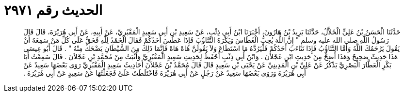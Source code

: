 
= الحديث رقم ٢٩٧١

[quote.hadith]
حَدَّثَنَا الْحَسَنُ بْنُ عَلِيٍّ الْخَلاَّلُ، حَدَّثَنَا يَزِيدُ بْنُ هَارُونَ، أَخْبَرَنَا ابْنُ أَبِي ذِئْبٍ، عَنْ سَعِيدِ بْنِ أَبِي سَعِيدٍ الْمَقْبُرِيِّ، عَنْ أَبِيهِ، عَنْ أَبِي هُرَيْرَةَ، قَالَ قَالَ رَسُولُ اللَّهِ صلى الله عليه وسلم ‏"‏ إِنَّ اللَّهَ يُحِبُّ الْعُطَاسَ وَيَكْرَهُ التَّثَاؤُبَ فَإِذَا عَطَسَ أَحَدُكُمْ فَقَالَ الْحَمْدُ لِلَّهِ فَحَقٌّ عَلَى كُلِّ مَنْ سَمِعَهُ أَنْ يَقُولَ يَرْحَمُكَ اللَّهُ وَأَمَّا التَّثَاؤُبُ فَإِذَا تَثَاءَبَ أَحَدُكُمْ فَلْيَرُدَّهُ مَا اسْتَطَاعَ وَلاَ يَقُولَنَّ هَاهْ هَاهْ فَإِنَّمَا ذَلِكَ مِنَ الشَّيْطَانِ يَضْحَكُ مِنْهُ ‏"‏ ‏.‏ قَالَ أَبُو عِيسَى هَذَا حَدِيثٌ صَحِيحٌ وَهَذَا أَصَحُّ مِنْ حَدِيثِ ابْنِ عَجْلاَنَ ‏.‏ وَابْنُ أَبِي ذِئْبٍ أَحْفَظُ لِحَدِيثِ سَعِيدٍ الْمَقْبُرِيِّ وَأَثْبَتُ مِنْ مُحَمَّدِ بْنِ عَجْلاَنَ ‏.‏ قَالَ سَمِعْتُ أَبَا بَكْرٍ الْعَطَّارَ الْبَصْرِيَّ يَذْكُرُ عَنْ عَلِيِّ بْنِ الْمَدِينِيِّ عَنْ يَحْيَى بْنِ سَعِيدٍ قَالَ قَالَ مُحَمَّدُ بْنُ عَجْلاَنَ أَحَادِيثُ سَعِيدٍ الْمَقْبُرِيِّ رَوَى بَعْضَهَا سَعِيدٌ عَنْ أَبِي هُرَيْرَةَ وَرَوَى بَعْضَهَا سَعِيدٌ عَنْ رَجُلٍ عَنْ أَبِي هُرَيْرَةَ فَاخْتَلَطَتْ عَلَىَّ فَجَعَلْتُهَا عَنْ سَعِيدٍ عَنْ أَبِي هُرَيْرَةَ ‏.‏